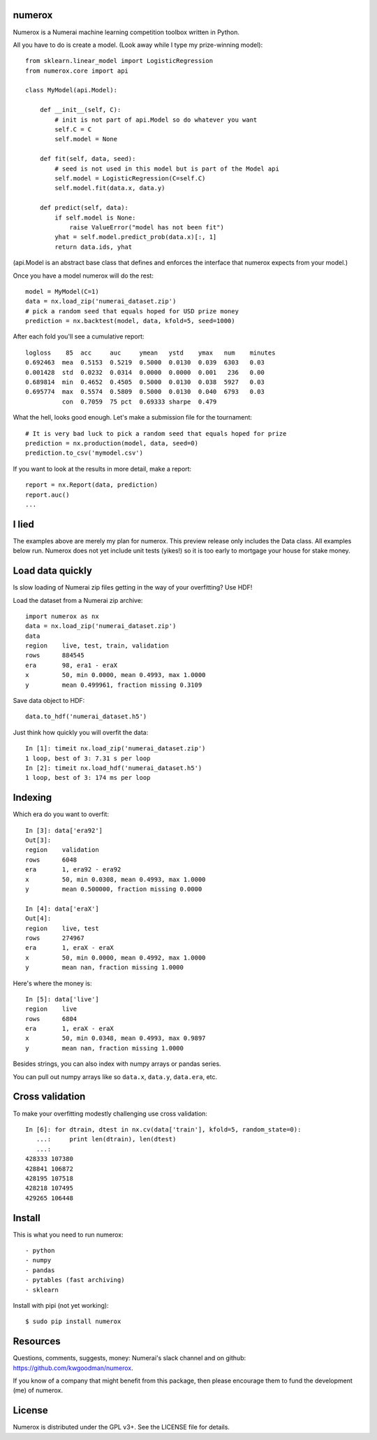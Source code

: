 numerox
=======

Numerox is a Numerai machine learning competition toolbox written in Python.

All you have to do is create a model. (Look away while I type my prize-winning
model)::

    from sklearn.linear_model import LogisticRegression
    from numerox.core import api

    class MyModel(api.Model):

        def __init__(self, C):
            # init is not part of api.Model so do whatever you want
            self.C = C
            self.model = None

        def fit(self, data, seed):
            # seed is not used in this model but is part of the Model api
            self.model = LogisticRegression(C=self.C)
            self.model.fit(data.x, data.y)

        def predict(self, data):
            if self.model is None:
                raise ValueError("model has not been fit")
            yhat = self.model.predict_prob(data.x)[:, 1]
            return data.ids, yhat

(api.Model is an abstract base class that defines and enforces the interface
that numerox expects from your model.)

Once you have a model numerox will do the rest::

    model = MyModel(C=1)
    data = nx.load_zip('numerai_dataset.zip')
    # pick a random seed that equals hoped for USD prize money
    prediction = nx.backtest(model, data, kfold=5, seed=1000)

After each fold you'll see a cumulative report::

    logloss    85  acc     auc     ymean   ystd    ymax   num    minutes
    0.692463  mea  0.5153  0.5219  0.5000  0.0130  0.039  6303   0.03
    0.001428  std  0.0232  0.0314  0.0000  0.0000  0.001   236   0.00
    0.689814  min  0.4652  0.4505  0.5000  0.0130  0.038  5927   0.03
    0.695774  max  0.5574  0.5809  0.5000  0.0130  0.040  6793   0.03
              con  0.7059  75 pct  0.69333 sharpe  0.479

What the hell, looks good enough. Let's make a submission file for the
tournament::

    # It is very bad luck to pick a random seed that equals hoped for prize
    prediction = nx.production(model, data, seed=0)
    prediction.to_csv('mymodel.csv')

If you want to look at the results in more detail, make a report::

    report = nx.Report(data, prediction)
    report.auc()
    ...

I lied
======

The examples above are merely my plan for numerox. This preview release only
includes the Data class. All examples below run. Numerox does not yet include
unit tests (yikes!) so it is too early to mortgage your house for stake money.

Load data quickly
=================

Is slow loading of Numerai zip files getting in the way of your overfitting?
Use HDF!

Load the dataset from a Numerai zip archive::

    import numerox as nx
    data = nx.load_zip('numerai_dataset.zip')
    data
    region    live, test, train, validation
    rows      884545
    era       98, era1 - eraX
    x         50, min 0.0000, mean 0.4993, max 1.0000
    y         mean 0.499961, fraction missing 0.3109

Save data object to HDF::

    data.to_hdf('numerai_dataset.h5')

Just think how quickly you will overfit the data::

    In [1]: timeit nx.load_zip('numerai_dataset.zip')
    1 loop, best of 3: 7.31 s per loop
    In [2]: timeit nx.load_hdf('numerai_dataset.h5')
    1 loop, best of 3: 174 ms per loop

Indexing
========

Which era do you want to overfit::

    In [3]: data['era92']
    Out[3]:
    region    validation
    rows      6048
    era       1, era92 - era92
    x         50, min 0.0308, mean 0.4993, max 1.0000
    y         mean 0.500000, fraction missing 0.0000

    In [4]: data['eraX']
    Out[4]:
    region    live, test
    rows      274967
    era       1, eraX - eraX
    x         50, min 0.0000, mean 0.4992, max 1.0000
    y         mean nan, fraction missing 1.0000

Here's where the money is::

    In [5]: data['live']
    region    live
    rows      6804
    era       1, eraX - eraX
    x         50, min 0.0348, mean 0.4993, max 0.9897
    y         mean nan, fraction missing 1.0000

Besides strings, you can also index with numpy arrays or pandas series.

You can pull out numpy arrays like so ``data.x``, ``data.y``, ``data.era``,
etc.


Cross validation
================

To make your overfitting modestly challenging use cross validation::

    In [6]: for dtrain, dtest in nx.cv(data['train'], kfold=5, random_state=0):
       ...:     print len(dtrain), len(dtest)
       ...:
    428333 107380
    428841 106872
    428195 107518
    428218 107495
    429265 106448

Install
=======

This is what you need to run numerox::

- python
- numpy
- pandas
- pytables (fast archiving)
- sklearn

Install with pipi (not yet working)::

    $ sudo pip install numerox

Resources
=========

Questions, comments, suggests, money: Numerai's slack channel and on github:
https://github.com/kwgoodman/numerox.

If you know of a company that might benefit from this package, then please
encourage them to fund the development (me) of numerox.

License
=======

Numerox is distributed under the GPL v3+. See the LICENSE file for details.
